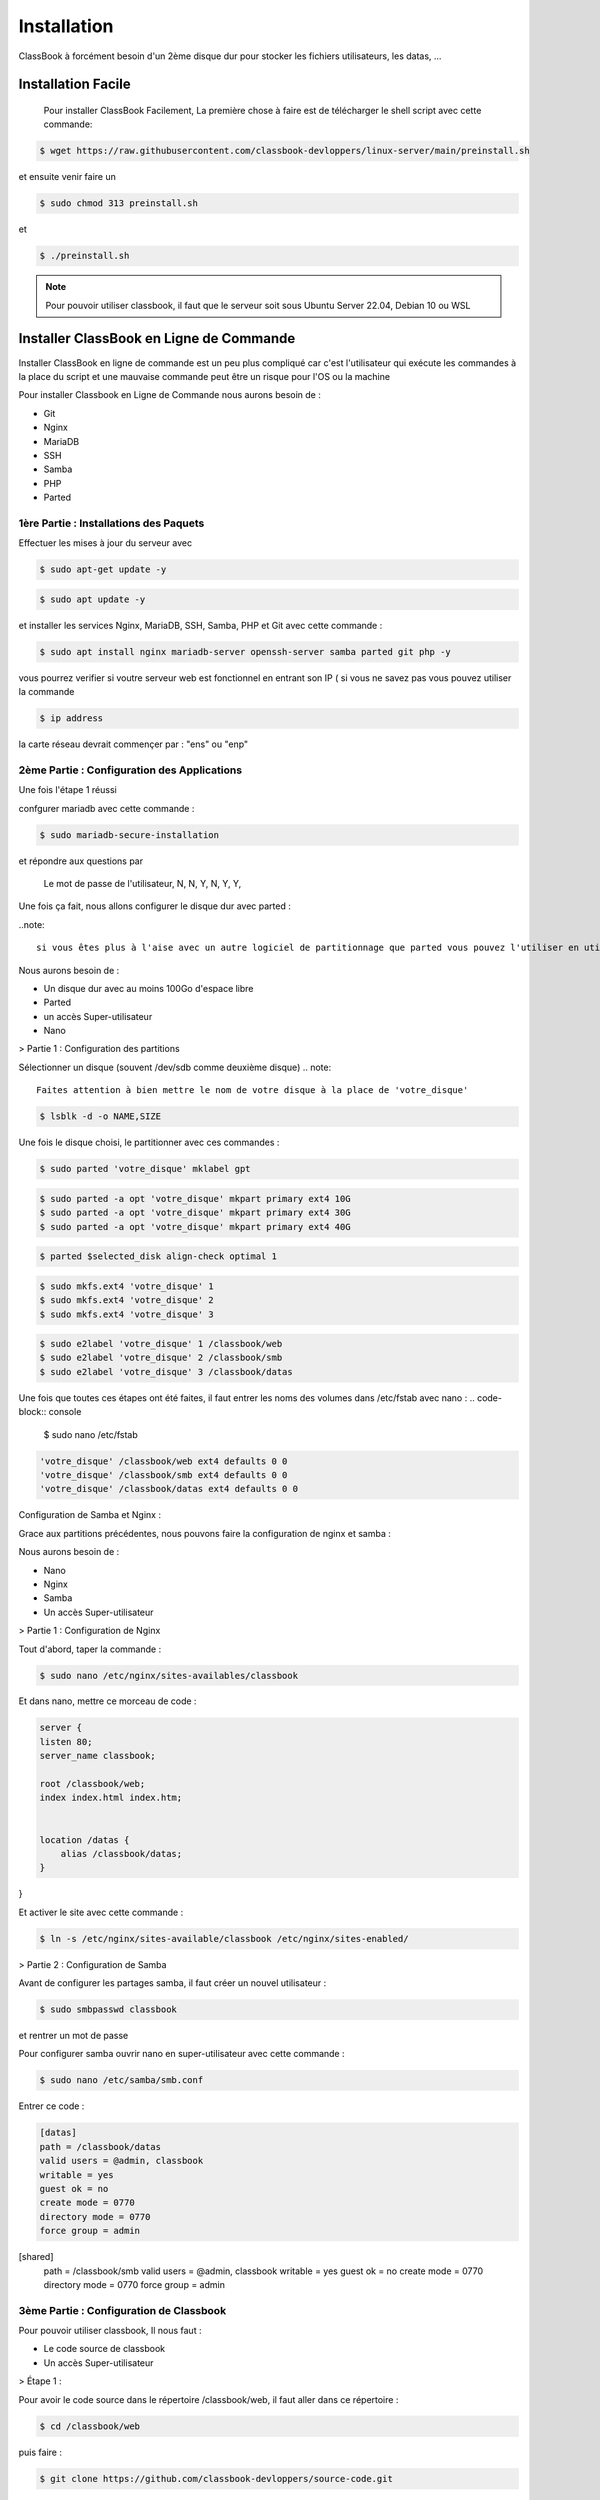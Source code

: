 =====
Installation
=====

ClassBook à forcément besoin d'un 2ème disque dur pour stocker les fichiers utilisateurs, les datas, ...

.. _installation:

Installation Facile
===================

 Pour installer ClassBook Facilement, La première chose à faire est de télécharger le shell script avec cette commande:

.. code-block:: console

   $ wget https://raw.githubusercontent.com/classbook-devloppers/linux-server/main/preinstall.sh


et ensuite venir faire un
  
.. code-block:: console
  
  $ sudo chmod 313 preinstall.sh
  
et 
  
.. code-block:: console
  
  $ ./preinstall.sh

.. note::

  Pour pouvoir utiliser classbook, il faut que le serveur soit sous Ubuntu Server 22.04, Debian 10 ou WSL

Installer ClassBook en Ligne de Commande
========================================
                                                                     
Installer ClassBook en ligne de commande est un peu plus compliqué car c'est l'utilisateur qui exécute les commandes à la place du script et une mauvaise commande peut être un risque pour l'OS ou la machine

Pour installer Classbook en Ligne de Commande nous aurons besoin de :

- Git
- Nginx
- MariaDB
- SSH
- Samba
- PHP
- Parted

1ère Partie : Installations des Paquets
------------

Effectuer les mises à jour du serveur avec 
                                                                     
.. code-block:: console        

  $ sudo apt-get update -y

.. code-block:: console 
                                                                     
  $ sudo apt update -y

et installer les services Nginx, MariaDB, SSH, Samba, PHP et Git avec cette commande :
                                                                     
.. code-block:: console
                                                                     
 $ sudo apt install nginx mariadb-server openssh-server samba parted git php -y

vous pourrez verifier si voutre serveur web est fonctionnel en entrant son IP ( si vous ne savez pas vous pouvez utiliser la commande 

.. code-block:: console
 
 $ ip address

la carte réseau devrait commençer par : "ens" ou "enp"                                                               
                                                                               
2ème Partie : Configuration des Applications
------------
Une fois l'étape 1 réussi
                                                                     
confgurer mariadb avec cette commande : 

.. code-block:: console

  $ sudo mariadb-secure-installation

                    
et répondre aux questions par 
  
    Le mot de passe de l'utilisateur,
    N,
    N,
    Y,
    N,
    Y,
    Y,

Une fois ça fait, nous allons configurer le disque dur avec parted :

..note:: 

    si vous êtes plus à l'aise avec un autre logiciel de partitionnage que parted vous pouvez l'utiliser en utilisant la même configuration des systemes de fichiers

Nous aurons besoin de :

- Un disque dur avec au moins 100Go d'espace libre
- Parted
- un accès Super-utilisateur
- Nano

> Partie 1 : Configuration des partitions 

Sélectionner un disque (souvent /dev/sdb comme deuxième disque)
.. note::
    Faites attention à bien mettre le nom de votre disque à la place de 'votre_disque'


.. code-block:: console

    $ lsblk -d -o NAME,SIZE 

Une fois le disque choisi, le partitionner avec ces commandes :

.. code-block:: console

   $ sudo parted 'votre_disque' mklabel gpt

.. code-block:: console

   $ sudo parted -a opt 'votre_disque' mkpart primary ext4 10G
   $ sudo parted -a opt 'votre_disque' mkpart primary ext4 30G
   $ sudo parted -a opt 'votre_disque' mkpart primary ext4 40G

.. code-block:: console
     
    $ parted $selected_disk align-check optimal 1

.. code-block:: console

   $ sudo mkfs.ext4 'votre_disque' 1
   $ sudo mkfs.ext4 'votre_disque' 2
   $ sudo mkfs.ext4 'votre_disque' 3

.. code-block:: console

    $ sudo e2label 'votre_disque' 1 /classbook/web
    $ sudo e2label 'votre_disque' 2 /classbook/smb
    $ sudo e2label 'votre_disque' 3 /classbook/datas

Une fois que toutes ces étapes ont été faites, il faut entrer les noms des volumes dans /etc/fstab avec nano :
.. code-block:: console

    $ sudo nano /etc/fstab

.. code-block:: console

    'votre_disque' /classbook/web ext4 defaults 0 0
    'votre_disque' /classbook/smb ext4 defaults 0 0
    'votre_disque' /classbook/datas ext4 defaults 0 0

Configuration de Samba et Nginx :

Grace aux partitions précédentes, nous pouvons faire la configuration de nginx et samba :

Nous aurons besoin de : 

- Nano
- Nginx
- Samba
- Un accès Super-utilisateur

> Partie 1 : Configuration de Nginx

Tout d'abord, taper la commande : 

.. code-block:: console

    $ sudo nano /etc/nginx/sites-availables/classbook 

Et dans nano, mettre ce morceau de code :

.. code-block:: 

    server {
    listen 80;
    server_name classbook;

    root /classbook/web;
    index index.html index.htm;


    location /datas {
        alias /classbook/datas;
    }
}

Et activer le site avec cette commande : 

.. code-block:: console

    $ ln -s /etc/nginx/sites-available/classbook /etc/nginx/sites-enabled/

> Partie 2 : Configuration de Samba

Avant de configurer les partages samba, il faut créer un nouvel utilisateur : 

.. code-block:: console

    $ sudo smbpasswd classbook

et rentrer un mot de passe 

Pour configurer samba ouvrir nano en super-utilisateur avec cette commande : 

.. code-block:: console

    $ sudo nano /etc/samba/smb.conf

Entrer ce code : 

.. code-block::

    [datas]
    path = /classbook/datas
    valid users = @admin, classbook
    writable = yes
    guest ok = no
    create mode = 0770
    directory mode = 0770
    force group = admin

[shared]
    path = /classbook/smb
    valid users = @admin, classbook
    writable = yes
    guest ok = no
    create mode = 0770
    directory mode = 0770
    force group = admin

3ème Partie : Configuration de Classbook
------------

Pour pouvoir utiliser classbook, Il nous faut : 

- Le code source de classbook
- Un accès Super-utilisateur

> Étape 1 :

Pour avoir le code source dans le répertoire /classbook/web, il faut aller dans ce répertoire : 

.. code-block:: console

    $ cd /classbook/web

puis faire : 

.. code-block:: console

    $ git clone https://github.com/classbook-devloppers/source-code.git

3ème Partie : Post-Installation
------------

pour la Post-Installation, redémarrer tout les services, enlever les fichier inutiles et effacer le cache :

.. code-block:: console 

    $ sudo apt autoremove -y

.. code-block:: console 

    sudo nginx -s reload && sudo systemctl restart mariadb &&  sudo systemctl restart smbd && sudo systemctl restart nginx

Une fois ces commandes éxécutés, redémarrer le serveur ( de préference ) avec la commande :

.. code--block:: console

    $ sudo reboot 

FIN : 
------------

Voilà, vous avez réussi à installer classbook sur votre serveur